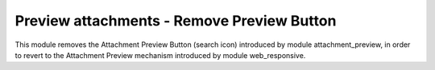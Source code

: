 ===========================================
Preview attachments - Remove Preview Button
===========================================

This module removes the Attachment Preview Button (search icon) introduced by module attachment_preview, in order to revert to the Attachment Preview
mechanism introduced by module web_responsive.
